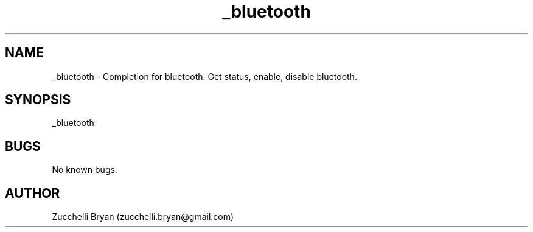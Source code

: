.\" Manpage for _bluetooth.
.\" Contact bryan.zucchellik@gmail.com to correct errors or typos.
.TH _bluetooth 7 "06 Feb 2020" "ZaemonSH MacOS" "MacOS ZaemonSH customization"
.SH NAME
_bluetooth \- Completion for bluetooth. Get status, enable, disable bluetooth.
.SH SYNOPSIS
_bluetooth
.SH BUGS
No known bugs.
.SH AUTHOR
Zucchelli Bryan (zucchelli.bryan@gmail.com)
